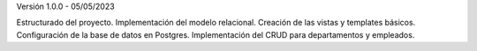 Versión 1.0.0 - 05/05/2023

Estructurado del proyecto.
Implementación del modelo relacional.
Creación de las vistas y templates básicos.
Configuración de la base de datos en Postgres.
Implementación del CRUD para departamentos y empleados.
